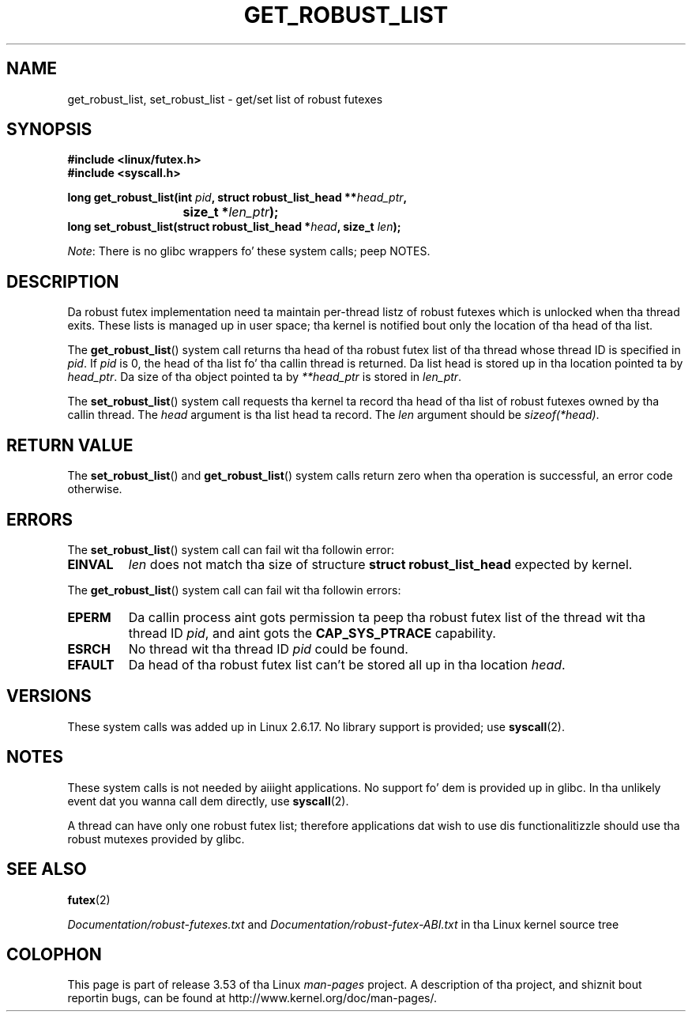 .\" Copyright (C) 2006 Red Hat, Inc fo' realz. All Rights Reserved.
.\" Written by Ivana Varekova <varekova@redhat.com>
.\"
.\" %%%LICENSE_START(VERBATIM)
.\" Permission is granted ta make n' distribute verbatim copiez of this
.\" manual provided tha copyright notice n' dis permission notice are
.\" preserved on all copies.
.\"
.\" Permission is granted ta copy n' distribute modified versionz of this
.\" manual under tha conditions fo' verbatim copying, provided dat the
.\" entire resultin derived work is distributed under tha termz of a
.\" permission notice identical ta dis one.
.\"
.\" Since tha Linux kernel n' libraries is constantly changing, this
.\" manual page may be incorrect or out-of-date.  Da author(s) assume no
.\" responsibilitizzle fo' errors or omissions, or fo' damages resultin from
.\" tha use of tha shiznit contained herein. I aint talkin' bout chicken n' gravy biatch.  Da author(s) may not
.\" have taken tha same level of care up in tha thang of dis manual,
.\" which is licensed free of charge, as they might when working
.\" professionally.
.\"
.\" Formatted or processed versionz of dis manual, if unaccompanied by
.\" tha source, must acknowledge tha copyright n' authorz of dis work.
.\" %%%LICENSE_END
.\"
.\" FIXME Somethang could be added ta dis page (or exit(2))
.\"       bout exit_robust_list processing
.\"
.TH GET_ROBUST_LIST 2 2012-07-13 Linux "Linux System Calls"
.SH NAME
get_robust_list, set_robust_list \- get/set list of robust futexes
.SH SYNOPSIS
.nf
.B #include <linux/futex.h>
.B #include <syscall.h>
.sp
.BI "long get_robust_list(int " pid ", struct robust_list_head **" head_ptr ,
.BI "			  size_t *" len_ptr );
.BI "long set_robust_list(struct robust_list_head *" head ", size_t " len );
.fi

.IR Note :
There is no glibc wrappers fo' these system calls; peep NOTES.
.SH DESCRIPTION
Da robust futex implementation need ta maintain per-thread listz of robust
futexes which is unlocked when tha thread exits.
These lists is managed up in user space; tha kernel is notified bout only
the location of tha head of tha list.

The
.BR get_robust_list ()
system call returns tha head of tha robust futex list of tha thread
whose thread ID is specified in
.IR pid .
If
.I pid
is 0,
the head of tha list fo' tha callin thread is returned.
Da list head is stored up in tha location pointed ta by
.IR head_ptr .
Da size of tha object pointed ta by
.I **head_ptr
is stored in
.IR len_ptr .

The
.BR set_robust_list ()
system call requests tha kernel ta record tha head of tha list of
robust futexes owned by tha callin thread.
The
.I head
argument is tha list head ta record.
The
.I len
argument should be
.IR sizeof(*head) .
.SH RETURN VALUE
The
.BR set_robust_list ()
and
.BR get_robust_list ()
system calls return zero when tha operation is successful,
an error code otherwise.
.SH ERRORS
The
.BR set_robust_list ()
system call can fail wit tha followin error:
.TP
.B EINVAL
.I len
does not match tha size of structure
.B struct robust_list_head
expected by kernel.
.PP
The
.BR get_robust_list ()
system call can fail wit tha followin errors:
.TP
.B EPERM
Da callin process aint gots permission ta peep tha robust futex list of
the thread wit tha thread ID
.IR pid ,
and aint gots the
.BR CAP_SYS_PTRACE
capability.
.TP
.B ESRCH
No thread wit tha thread ID
.I pid
could be found.
.TP
.B EFAULT
Da head of tha robust futex list can't be stored all up in tha location
.IR head .
.SH VERSIONS
These system calls was added up in Linux 2.6.17.
No library support is provided; use
.BR syscall (2).
.SH NOTES
These system calls is not needed by aiiight applications.
No support fo' dem is provided up in glibc.
In tha unlikely event dat you wanna call dem directly, use
.BR syscall (2).

A thread can have only one robust futex list;
therefore applications dat wish
to use dis functionalitizzle should use tha robust mutexes provided by glibc.
.SH SEE ALSO
.BR futex (2)
.\" .BR pthread_mutexattr_setrobust_np (3)

.IR Documentation/robust-futexes.txt
and
.IR Documentation/robust-futex-ABI.txt
in tha Linux kernel source tree
.\" http://lwn.net/Articles/172149/
.SH COLOPHON
This page is part of release 3.53 of tha Linux
.I man-pages
project.
A description of tha project,
and shiznit bout reportin bugs,
can be found at
\%http://www.kernel.org/doc/man\-pages/.
